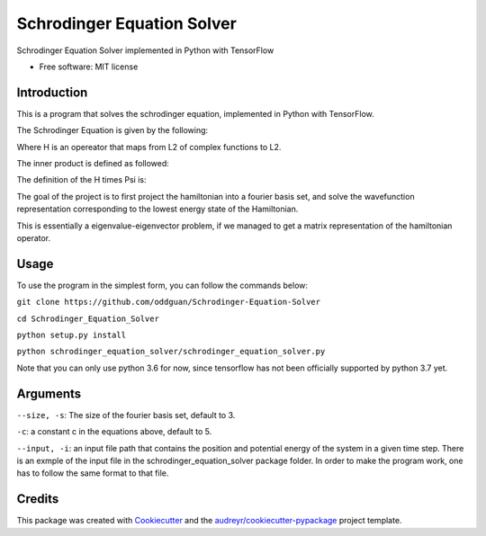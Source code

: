 ===========================
Schrodinger Equation Solver
===========================


.. image:: https://travis-ci.org/oddguan/Schrodinger-Equation-Solver.svg?branch=master
    :target: https://travis-ci.org/oddguan/Schrodinger-Equation-Solver

.. image:: https://coveralls.io/repos/github/oddguan/Schrodinger-Equation-Solver/badge.svg?branch=master
    :target: https://coveralls.io/github/oddguan/Schrodinger-Equation-Solver?branch=master




Schrodinger Equation Solver implemented in Python with TensorFlow


* Free software: MIT license


Introduction
--------
This is a program that solves the schrodinger equation, implemented in Python 
with TensorFlow. 

The Schrodinger Equation is given by the following:

.. image:: schrodinger.png

Where H is an opereator that maps from L2 of complex functions to L2. 

The inner product is defined as followed:

.. image:: innerproduct.png

The definition of the H times Psi is:

.. image:: hamiltonian.png

The goal of the project is to first project the hamiltonian into a fourier 
basis set, and solve the wavefunction representation corresponding to the lowest
energy state of the Hamiltonian. 

This is essentially a eigenvalue-eigenvector problem, if we managed to get a 
matrix representation of the hamiltonian operator. 

Usage
-------
To use the program in the simplest form, you can follow the commands below:

``git clone https://github.com/oddguan/Schrodinger-Equation-Solver``

``cd Schrodinger_Equation_Solver``

``python setup.py install``

``python schrodinger_equation_solver/schrodinger_equation_solver.py``

Note that you can only use python 3.6 for now, since tensorflow has not been
officially supported by python 3.7 yet. 

Arguments
--------
``--size, -s``: The size of the fourier basis set, default to 3. 

``-c``: a constant c in the equations above, default to 5.

``--input, -i``: an input file path that contains the position and potential energy
of the system in a given time step. There is an exmple of the input file in 
the schrodinger_equation_solver package folder. In order to make the program 
work, one has to follow the same format to that file. 


Credits
-------

This package was created with Cookiecutter_ and the `audreyr/cookiecutter-pypackage`_ project template.

.. _Cookiecutter: https://github.com/audreyr/cookiecutter
.. _`audreyr/cookiecutter-pypackage`: https://github.com/audreyr/cookiecutter-pypackage
